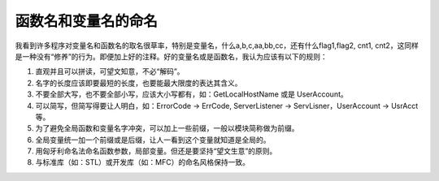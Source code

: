 函数名和变量名的命名
====================

我看到许多程序对变量名和函数名的取名很草率，特别是变量名，什么a,b,c,aa,bb,cc，还有什么flag1,flag2, cnt1, cnt2，这同样是一种没有“修养”的行为。即便加上好的注释。好的变量名或是函数名，我认为应该有以下的规则：
    

#. 直观并且可以拼读，可望文知意，不必“解码”。 
#. 名字的长度应该即要最短的长度，也要能最大限度的表达其含义。
#. 不要全部大写，也不要全部小写，应该大小写都有，如：GetLocalHostName 或是 UserAccount。
#. 可以简写，但简写得要让人明白，如：ErrorCode -> ErrCode,  ServerListener -> ServLisner，UserAccount -> UsrAcct 等。
#. 为了避免全局函数和变量名字冲突，可以加上一些前缀，一般以模块简称做为前缀。
#. 全局变量统一加一个前缀或是后缀，让人一看到这个变量就知道是全局的。
#. 用匈牙利命名法命名函数参数，局部变量。但还是要坚持“望文生意”的原则。
#. 与标准库（如：STL）或开发库（如：MFC）的命名风格保持一致。
